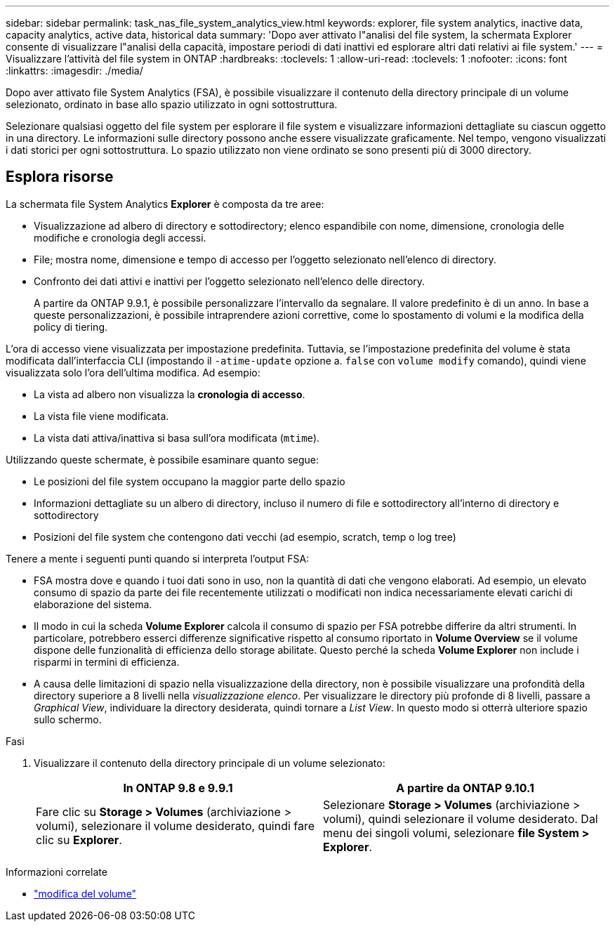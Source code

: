 ---
sidebar: sidebar 
permalink: task_nas_file_system_analytics_view.html 
keywords: explorer, file system analytics, inactive data, capacity analytics, active data, historical data 
summary: 'Dopo aver attivato l"analisi del file system, la schermata Explorer consente di visualizzare l"analisi della capacità, impostare periodi di dati inattivi ed esplorare altri dati relativi ai file system.' 
---
= Visualizzare l'attività del file system in ONTAP
:hardbreaks:
:toclevels: 1
:allow-uri-read: 
:toclevels: 1
:nofooter: 
:icons: font
:linkattrs: 
:imagesdir: ./media/


[role="lead"]
Dopo aver attivato file System Analytics (FSA), è possibile visualizzare il contenuto della directory principale di un volume selezionato, ordinato in base allo spazio utilizzato in ogni sottostruttura.

Selezionare qualsiasi oggetto del file system per esplorare il file system e visualizzare informazioni dettagliate su ciascun oggetto in una directory. Le informazioni sulle directory possono anche essere visualizzate graficamente. Nel tempo, vengono visualizzati i dati storici per ogni sottostruttura. Lo spazio utilizzato non viene ordinato se sono presenti più di 3000 directory.



== Esplora risorse

La schermata file System Analytics *Explorer* è composta da tre aree:

* Visualizzazione ad albero di directory e sottodirectory; elenco espandibile con nome, dimensione, cronologia delle modifiche e cronologia degli accessi.
* File; mostra nome, dimensione e tempo di accesso per l'oggetto selezionato nell'elenco di directory.
* Confronto dei dati attivi e inattivi per l'oggetto selezionato nell'elenco delle directory.
+
A partire da ONTAP 9.9.1, è possibile personalizzare l'intervallo da segnalare. Il valore predefinito è di un anno. In base a queste personalizzazioni, è possibile intraprendere azioni correttive, come lo spostamento di volumi e la modifica della policy di tiering.



L'ora di accesso viene visualizzata per impostazione predefinita. Tuttavia, se l'impostazione predefinita del volume è stata modificata dall'interfaccia CLI (impostando il `-atime-update` opzione a. `false` con `volume modify` comando), quindi viene visualizzata solo l'ora dell'ultima modifica. Ad esempio:

* La vista ad albero non visualizza la *cronologia di accesso*.
* La vista file viene modificata.
* La vista dati attiva/inattiva si basa sull'ora modificata (`mtime`).


Utilizzando queste schermate, è possibile esaminare quanto segue:

* Le posizioni del file system occupano la maggior parte dello spazio
* Informazioni dettagliate su un albero di directory, incluso il numero di file e sottodirectory all'interno di directory e sottodirectory
* Posizioni del file system che contengono dati vecchi (ad esempio, scratch, temp o log tree)


Tenere a mente i seguenti punti quando si interpreta l'output FSA:

* FSA mostra dove e quando i tuoi dati sono in uso, non la quantità di dati che vengono elaborati. Ad esempio, un elevato consumo di spazio da parte dei file recentemente utilizzati o modificati non indica necessariamente elevati carichi di elaborazione del sistema.
* Il modo in cui la scheda *Volume Explorer* calcola il consumo di spazio per FSA potrebbe differire da altri strumenti. In particolare, potrebbero esserci differenze significative rispetto al consumo riportato in *Volume Overview* se il volume dispone delle funzionalità di efficienza dello storage abilitate. Questo perché la scheda *Volume Explorer* non include i risparmi in termini di efficienza.
* A causa delle limitazioni di spazio nella visualizzazione della directory, non è possibile visualizzare una profondità della directory superiore a 8 livelli nella _visualizzazione elenco_. Per visualizzare le directory più profonde di 8 livelli, passare a _Graphical View_, individuare la directory desiderata, quindi tornare a _List View_. In questo modo si otterrà ulteriore spazio sullo schermo.


.Fasi
. Visualizzare il contenuto della directory principale di un volume selezionato:
+
[cols="2"]
|===
| In ONTAP 9.8 e 9.9.1 | A partire da ONTAP 9.10.1 


| Fare clic su *Storage > Volumes* (archiviazione > volumi), selezionare il volume desiderato, quindi fare clic su *Explorer*. | Selezionare *Storage > Volumes* (archiviazione > volumi), quindi selezionare il volume desiderato. Dal menu dei singoli volumi, selezionare *file System > Explorer*. 
|===


.Informazioni correlate
* link:https://docs.netapp.com/us-en/ontap-cli/volume-modify.html["modifica del volume"^]

